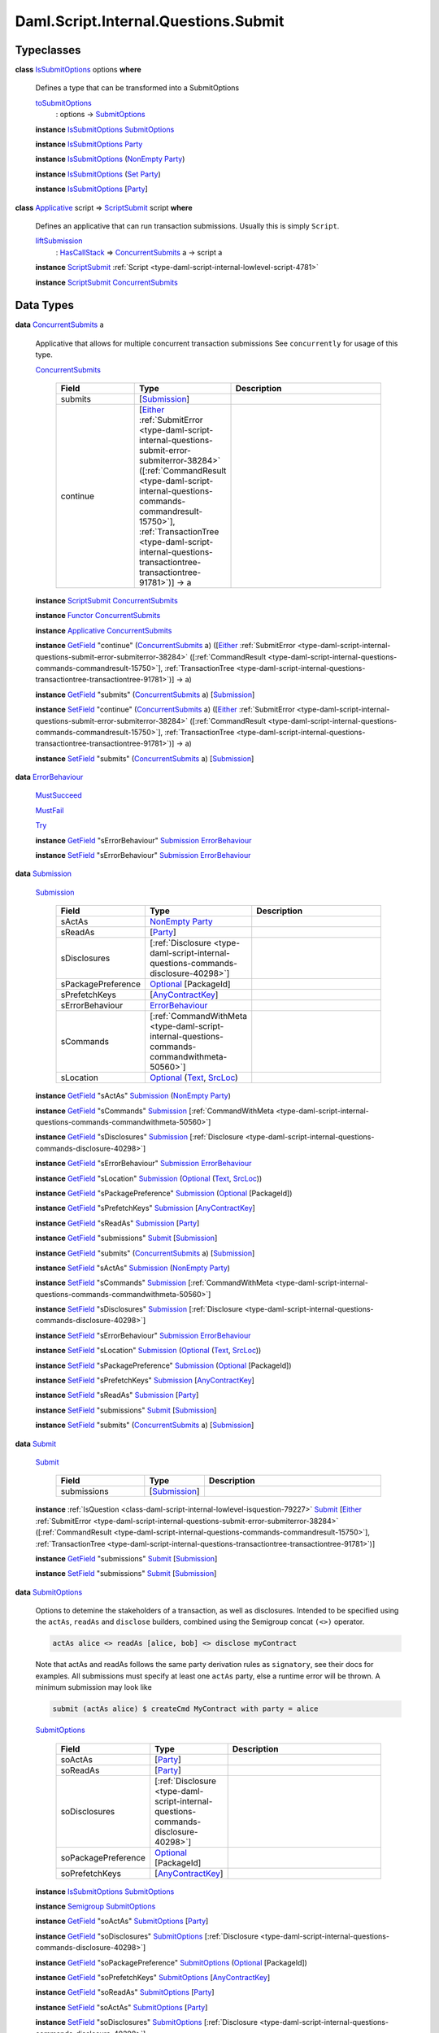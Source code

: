 .. Copyright (c) 2025 Digital Asset (Switzerland) GmbH and/or its affiliates. All rights reserved.
.. SPDX-License-Identifier: Apache-2.0

.. _module-daml-script-internal-questions-submit-61157:

Daml.Script.Internal.Questions.Submit
=====================================

Typeclasses
-----------

.. _class-daml-script-internal-questions-submit-issubmitoptions-64211:

**class** `IsSubmitOptions <class-daml-script-internal-questions-submit-issubmitoptions-64211_>`_ options **where**

  Defines a type that can be transformed into a SubmitOptions

  .. _function-daml-script-internal-questions-submit-tosubmitoptions-99319:

  `toSubmitOptions <function-daml-script-internal-questions-submit-tosubmitoptions-99319_>`_
    \: options \-\> `SubmitOptions <type-daml-script-internal-questions-submit-submitoptions-56692_>`_

  **instance** `IsSubmitOptions <class-daml-script-internal-questions-submit-issubmitoptions-64211_>`_ `SubmitOptions <type-daml-script-internal-questions-submit-submitoptions-56692_>`_

  **instance** `IsSubmitOptions <class-daml-script-internal-questions-submit-issubmitoptions-64211_>`_ `Party <https://docs.daml.com/daml/stdlib/Prelude.html#type-da-internal-lf-party-57932>`_

  **instance** `IsSubmitOptions <class-daml-script-internal-questions-submit-issubmitoptions-64211_>`_ (`NonEmpty <https://docs.daml.com/daml/stdlib/DA-NonEmpty-Types.html#type-da-nonempty-types-nonempty-16010>`_ `Party <https://docs.daml.com/daml/stdlib/Prelude.html#type-da-internal-lf-party-57932>`_)

  **instance** `IsSubmitOptions <class-daml-script-internal-questions-submit-issubmitoptions-64211_>`_ (`Set <https://docs.daml.com/daml/stdlib/DA-Set.html#type-da-set-types-set-90436>`_ `Party <https://docs.daml.com/daml/stdlib/Prelude.html#type-da-internal-lf-party-57932>`_)

  **instance** `IsSubmitOptions <class-daml-script-internal-questions-submit-issubmitoptions-64211_>`_ \[`Party <https://docs.daml.com/daml/stdlib/Prelude.html#type-da-internal-lf-party-57932>`_\]

.. _class-daml-script-internal-questions-submit-scriptsubmit-55101:

**class** `Applicative <https://docs.daml.com/daml/stdlib/Prelude.html#class-da-internal-prelude-applicative-9257>`_ script \=\> `ScriptSubmit <class-daml-script-internal-questions-submit-scriptsubmit-55101_>`_ script **where**

  Defines an applicative that can run transaction submissions\. Usually this is simply ``Script``\.

  .. _function-daml-script-internal-questions-submit-liftsubmission-99954:

  `liftSubmission <function-daml-script-internal-questions-submit-liftsubmission-99954_>`_
    \: `HasCallStack <https://docs.daml.com/daml/stdlib/DA-Stack.html#type-ghc-stack-types-hascallstack-63713>`_ \=\> `ConcurrentSubmits <type-daml-script-internal-questions-submit-concurrentsubmits-82688_>`_ a \-\> script a

  **instance** `ScriptSubmit <class-daml-script-internal-questions-submit-scriptsubmit-55101_>`_ :ref:`Script <type-daml-script-internal-lowlevel-script-4781>`

  **instance** `ScriptSubmit <class-daml-script-internal-questions-submit-scriptsubmit-55101_>`_ `ConcurrentSubmits <type-daml-script-internal-questions-submit-concurrentsubmits-82688_>`_

Data Types
----------

.. _type-daml-script-internal-questions-submit-concurrentsubmits-82688:

**data** `ConcurrentSubmits <type-daml-script-internal-questions-submit-concurrentsubmits-82688_>`_ a

  Applicative that allows for multiple concurrent transaction submissions
  See ``concurrently`` for usage of this type\.

  .. _constr-daml-script-internal-questions-submit-concurrentsubmits-49827:

  `ConcurrentSubmits <constr-daml-script-internal-questions-submit-concurrentsubmits-49827_>`_

    .. list-table::
       :widths: 15 10 30
       :header-rows: 1

       * - Field
         - Type
         - Description
       * - submits
         - \[`Submission <type-daml-script-internal-questions-submit-submission-45309_>`_\]
         -
       * - continue
         - \[`Either <https://docs.daml.com/daml/stdlib/Prelude.html#type-da-types-either-56020>`_ :ref:`SubmitError <type-daml-script-internal-questions-submit-error-submiterror-38284>` (\[:ref:`CommandResult <type-daml-script-internal-questions-commands-commandresult-15750>`\], :ref:`TransactionTree <type-daml-script-internal-questions-transactiontree-transactiontree-91781>`)\] \-\> a
         -

  **instance** `ScriptSubmit <class-daml-script-internal-questions-submit-scriptsubmit-55101_>`_ `ConcurrentSubmits <type-daml-script-internal-questions-submit-concurrentsubmits-82688_>`_

  **instance** `Functor <https://docs.daml.com/daml/stdlib/Prelude.html#class-ghc-base-functor-31205>`_ `ConcurrentSubmits <type-daml-script-internal-questions-submit-concurrentsubmits-82688_>`_

  **instance** `Applicative <https://docs.daml.com/daml/stdlib/Prelude.html#class-da-internal-prelude-applicative-9257>`_ `ConcurrentSubmits <type-daml-script-internal-questions-submit-concurrentsubmits-82688_>`_

  **instance** `GetField <https://docs.daml.com/daml/stdlib/DA-Record.html#class-da-internal-record-getfield-53979>`_ \"continue\" (`ConcurrentSubmits <type-daml-script-internal-questions-submit-concurrentsubmits-82688_>`_ a) (\[`Either <https://docs.daml.com/daml/stdlib/Prelude.html#type-da-types-either-56020>`_ :ref:`SubmitError <type-daml-script-internal-questions-submit-error-submiterror-38284>` (\[:ref:`CommandResult <type-daml-script-internal-questions-commands-commandresult-15750>`\], :ref:`TransactionTree <type-daml-script-internal-questions-transactiontree-transactiontree-91781>`)\] \-\> a)

  **instance** `GetField <https://docs.daml.com/daml/stdlib/DA-Record.html#class-da-internal-record-getfield-53979>`_ \"submits\" (`ConcurrentSubmits <type-daml-script-internal-questions-submit-concurrentsubmits-82688_>`_ a) \[`Submission <type-daml-script-internal-questions-submit-submission-45309_>`_\]

  **instance** `SetField <https://docs.daml.com/daml/stdlib/DA-Record.html#class-da-internal-record-setfield-4311>`_ \"continue\" (`ConcurrentSubmits <type-daml-script-internal-questions-submit-concurrentsubmits-82688_>`_ a) (\[`Either <https://docs.daml.com/daml/stdlib/Prelude.html#type-da-types-either-56020>`_ :ref:`SubmitError <type-daml-script-internal-questions-submit-error-submiterror-38284>` (\[:ref:`CommandResult <type-daml-script-internal-questions-commands-commandresult-15750>`\], :ref:`TransactionTree <type-daml-script-internal-questions-transactiontree-transactiontree-91781>`)\] \-\> a)

  **instance** `SetField <https://docs.daml.com/daml/stdlib/DA-Record.html#class-da-internal-record-setfield-4311>`_ \"submits\" (`ConcurrentSubmits <type-daml-script-internal-questions-submit-concurrentsubmits-82688_>`_ a) \[`Submission <type-daml-script-internal-questions-submit-submission-45309_>`_\]

.. _type-daml-script-internal-questions-submit-errorbehaviour-35454:

**data** `ErrorBehaviour <type-daml-script-internal-questions-submit-errorbehaviour-35454_>`_

  .. _constr-daml-script-internal-questions-submit-mustsucceed-57102:

  `MustSucceed <constr-daml-script-internal-questions-submit-mustsucceed-57102_>`_


  .. _constr-daml-script-internal-questions-submit-mustfail-13973:

  `MustFail <constr-daml-script-internal-questions-submit-mustfail-13973_>`_


  .. _constr-daml-script-internal-questions-submit-try-30860:

  `Try <constr-daml-script-internal-questions-submit-try-30860_>`_


  **instance** `GetField <https://docs.daml.com/daml/stdlib/DA-Record.html#class-da-internal-record-getfield-53979>`_ \"sErrorBehaviour\" `Submission <type-daml-script-internal-questions-submit-submission-45309_>`_ `ErrorBehaviour <type-daml-script-internal-questions-submit-errorbehaviour-35454_>`_

  **instance** `SetField <https://docs.daml.com/daml/stdlib/DA-Record.html#class-da-internal-record-setfield-4311>`_ \"sErrorBehaviour\" `Submission <type-daml-script-internal-questions-submit-submission-45309_>`_ `ErrorBehaviour <type-daml-script-internal-questions-submit-errorbehaviour-35454_>`_

.. _type-daml-script-internal-questions-submit-submission-45309:

**data** `Submission <type-daml-script-internal-questions-submit-submission-45309_>`_

  .. _constr-daml-script-internal-questions-submit-submission-76992:

  `Submission <constr-daml-script-internal-questions-submit-submission-76992_>`_

    .. list-table::
       :widths: 15 10 30
       :header-rows: 1

       * - Field
         - Type
         - Description
       * - sActAs
         - `NonEmpty <https://docs.daml.com/daml/stdlib/DA-NonEmpty-Types.html#type-da-nonempty-types-nonempty-16010>`_ `Party <https://docs.daml.com/daml/stdlib/Prelude.html#type-da-internal-lf-party-57932>`_
         -
       * - sReadAs
         - \[`Party <https://docs.daml.com/daml/stdlib/Prelude.html#type-da-internal-lf-party-57932>`_\]
         -
       * - sDisclosures
         - \[:ref:`Disclosure <type-daml-script-internal-questions-commands-disclosure-40298>`\]
         -
       * - sPackagePreference
         - `Optional <https://docs.daml.com/daml/stdlib/Prelude.html#type-da-internal-prelude-optional-37153>`_ \[PackageId\]
         -
       * - sPrefetchKeys
         - \[`AnyContractKey <https://docs.daml.com/daml/stdlib/Prelude.html#type-da-internal-any-anycontractkey-68193>`_\]
         -
       * - sErrorBehaviour
         - `ErrorBehaviour <type-daml-script-internal-questions-submit-errorbehaviour-35454_>`_
         -
       * - sCommands
         - \[:ref:`CommandWithMeta <type-daml-script-internal-questions-commands-commandwithmeta-50560>`\]
         -
       * - sLocation
         - `Optional <https://docs.daml.com/daml/stdlib/Prelude.html#type-da-internal-prelude-optional-37153>`_ (`Text <https://docs.daml.com/daml/stdlib/Prelude.html#type-ghc-types-text-51952>`_, `SrcLoc <https://docs.daml.com/daml/stdlib/DA-Stack.html#type-da-stack-types-srcloc-15887>`_)
         -

  **instance** `GetField <https://docs.daml.com/daml/stdlib/DA-Record.html#class-da-internal-record-getfield-53979>`_ \"sActAs\" `Submission <type-daml-script-internal-questions-submit-submission-45309_>`_ (`NonEmpty <https://docs.daml.com/daml/stdlib/DA-NonEmpty-Types.html#type-da-nonempty-types-nonempty-16010>`_ `Party <https://docs.daml.com/daml/stdlib/Prelude.html#type-da-internal-lf-party-57932>`_)

  **instance** `GetField <https://docs.daml.com/daml/stdlib/DA-Record.html#class-da-internal-record-getfield-53979>`_ \"sCommands\" `Submission <type-daml-script-internal-questions-submit-submission-45309_>`_ \[:ref:`CommandWithMeta <type-daml-script-internal-questions-commands-commandwithmeta-50560>`\]

  **instance** `GetField <https://docs.daml.com/daml/stdlib/DA-Record.html#class-da-internal-record-getfield-53979>`_ \"sDisclosures\" `Submission <type-daml-script-internal-questions-submit-submission-45309_>`_ \[:ref:`Disclosure <type-daml-script-internal-questions-commands-disclosure-40298>`\]

  **instance** `GetField <https://docs.daml.com/daml/stdlib/DA-Record.html#class-da-internal-record-getfield-53979>`_ \"sErrorBehaviour\" `Submission <type-daml-script-internal-questions-submit-submission-45309_>`_ `ErrorBehaviour <type-daml-script-internal-questions-submit-errorbehaviour-35454_>`_

  **instance** `GetField <https://docs.daml.com/daml/stdlib/DA-Record.html#class-da-internal-record-getfield-53979>`_ \"sLocation\" `Submission <type-daml-script-internal-questions-submit-submission-45309_>`_ (`Optional <https://docs.daml.com/daml/stdlib/Prelude.html#type-da-internal-prelude-optional-37153>`_ (`Text <https://docs.daml.com/daml/stdlib/Prelude.html#type-ghc-types-text-51952>`_, `SrcLoc <https://docs.daml.com/daml/stdlib/DA-Stack.html#type-da-stack-types-srcloc-15887>`_))

  **instance** `GetField <https://docs.daml.com/daml/stdlib/DA-Record.html#class-da-internal-record-getfield-53979>`_ \"sPackagePreference\" `Submission <type-daml-script-internal-questions-submit-submission-45309_>`_ (`Optional <https://docs.daml.com/daml/stdlib/Prelude.html#type-da-internal-prelude-optional-37153>`_ \[PackageId\])

  **instance** `GetField <https://docs.daml.com/daml/stdlib/DA-Record.html#class-da-internal-record-getfield-53979>`_ \"sPrefetchKeys\" `Submission <type-daml-script-internal-questions-submit-submission-45309_>`_ \[`AnyContractKey <https://docs.daml.com/daml/stdlib/Prelude.html#type-da-internal-any-anycontractkey-68193>`_\]

  **instance** `GetField <https://docs.daml.com/daml/stdlib/DA-Record.html#class-da-internal-record-getfield-53979>`_ \"sReadAs\" `Submission <type-daml-script-internal-questions-submit-submission-45309_>`_ \[`Party <https://docs.daml.com/daml/stdlib/Prelude.html#type-da-internal-lf-party-57932>`_\]

  **instance** `GetField <https://docs.daml.com/daml/stdlib/DA-Record.html#class-da-internal-record-getfield-53979>`_ \"submissions\" `Submit <type-daml-script-internal-questions-submit-submit-31549_>`_ \[`Submission <type-daml-script-internal-questions-submit-submission-45309_>`_\]

  **instance** `GetField <https://docs.daml.com/daml/stdlib/DA-Record.html#class-da-internal-record-getfield-53979>`_ \"submits\" (`ConcurrentSubmits <type-daml-script-internal-questions-submit-concurrentsubmits-82688_>`_ a) \[`Submission <type-daml-script-internal-questions-submit-submission-45309_>`_\]

  **instance** `SetField <https://docs.daml.com/daml/stdlib/DA-Record.html#class-da-internal-record-setfield-4311>`_ \"sActAs\" `Submission <type-daml-script-internal-questions-submit-submission-45309_>`_ (`NonEmpty <https://docs.daml.com/daml/stdlib/DA-NonEmpty-Types.html#type-da-nonempty-types-nonempty-16010>`_ `Party <https://docs.daml.com/daml/stdlib/Prelude.html#type-da-internal-lf-party-57932>`_)

  **instance** `SetField <https://docs.daml.com/daml/stdlib/DA-Record.html#class-da-internal-record-setfield-4311>`_ \"sCommands\" `Submission <type-daml-script-internal-questions-submit-submission-45309_>`_ \[:ref:`CommandWithMeta <type-daml-script-internal-questions-commands-commandwithmeta-50560>`\]

  **instance** `SetField <https://docs.daml.com/daml/stdlib/DA-Record.html#class-da-internal-record-setfield-4311>`_ \"sDisclosures\" `Submission <type-daml-script-internal-questions-submit-submission-45309_>`_ \[:ref:`Disclosure <type-daml-script-internal-questions-commands-disclosure-40298>`\]

  **instance** `SetField <https://docs.daml.com/daml/stdlib/DA-Record.html#class-da-internal-record-setfield-4311>`_ \"sErrorBehaviour\" `Submission <type-daml-script-internal-questions-submit-submission-45309_>`_ `ErrorBehaviour <type-daml-script-internal-questions-submit-errorbehaviour-35454_>`_

  **instance** `SetField <https://docs.daml.com/daml/stdlib/DA-Record.html#class-da-internal-record-setfield-4311>`_ \"sLocation\" `Submission <type-daml-script-internal-questions-submit-submission-45309_>`_ (`Optional <https://docs.daml.com/daml/stdlib/Prelude.html#type-da-internal-prelude-optional-37153>`_ (`Text <https://docs.daml.com/daml/stdlib/Prelude.html#type-ghc-types-text-51952>`_, `SrcLoc <https://docs.daml.com/daml/stdlib/DA-Stack.html#type-da-stack-types-srcloc-15887>`_))

  **instance** `SetField <https://docs.daml.com/daml/stdlib/DA-Record.html#class-da-internal-record-setfield-4311>`_ \"sPackagePreference\" `Submission <type-daml-script-internal-questions-submit-submission-45309_>`_ (`Optional <https://docs.daml.com/daml/stdlib/Prelude.html#type-da-internal-prelude-optional-37153>`_ \[PackageId\])

  **instance** `SetField <https://docs.daml.com/daml/stdlib/DA-Record.html#class-da-internal-record-setfield-4311>`_ \"sPrefetchKeys\" `Submission <type-daml-script-internal-questions-submit-submission-45309_>`_ \[`AnyContractKey <https://docs.daml.com/daml/stdlib/Prelude.html#type-da-internal-any-anycontractkey-68193>`_\]

  **instance** `SetField <https://docs.daml.com/daml/stdlib/DA-Record.html#class-da-internal-record-setfield-4311>`_ \"sReadAs\" `Submission <type-daml-script-internal-questions-submit-submission-45309_>`_ \[`Party <https://docs.daml.com/daml/stdlib/Prelude.html#type-da-internal-lf-party-57932>`_\]

  **instance** `SetField <https://docs.daml.com/daml/stdlib/DA-Record.html#class-da-internal-record-setfield-4311>`_ \"submissions\" `Submit <type-daml-script-internal-questions-submit-submit-31549_>`_ \[`Submission <type-daml-script-internal-questions-submit-submission-45309_>`_\]

  **instance** `SetField <https://docs.daml.com/daml/stdlib/DA-Record.html#class-da-internal-record-setfield-4311>`_ \"submits\" (`ConcurrentSubmits <type-daml-script-internal-questions-submit-concurrentsubmits-82688_>`_ a) \[`Submission <type-daml-script-internal-questions-submit-submission-45309_>`_\]

.. _type-daml-script-internal-questions-submit-submit-31549:

**data** `Submit <type-daml-script-internal-questions-submit-submit-31549_>`_

  .. _constr-daml-script-internal-questions-submit-submit-5176:

  `Submit <constr-daml-script-internal-questions-submit-submit-5176_>`_

    .. list-table::
       :widths: 15 10 30
       :header-rows: 1

       * - Field
         - Type
         - Description
       * - submissions
         - \[`Submission <type-daml-script-internal-questions-submit-submission-45309_>`_\]
         -

  **instance** :ref:`IsQuestion <class-daml-script-internal-lowlevel-isquestion-79227>` `Submit <type-daml-script-internal-questions-submit-submit-31549_>`_ \[`Either <https://docs.daml.com/daml/stdlib/Prelude.html#type-da-types-either-56020>`_ :ref:`SubmitError <type-daml-script-internal-questions-submit-error-submiterror-38284>` (\[:ref:`CommandResult <type-daml-script-internal-questions-commands-commandresult-15750>`\], :ref:`TransactionTree <type-daml-script-internal-questions-transactiontree-transactiontree-91781>`)\]

  **instance** `GetField <https://docs.daml.com/daml/stdlib/DA-Record.html#class-da-internal-record-getfield-53979>`_ \"submissions\" `Submit <type-daml-script-internal-questions-submit-submit-31549_>`_ \[`Submission <type-daml-script-internal-questions-submit-submission-45309_>`_\]

  **instance** `SetField <https://docs.daml.com/daml/stdlib/DA-Record.html#class-da-internal-record-setfield-4311>`_ \"submissions\" `Submit <type-daml-script-internal-questions-submit-submit-31549_>`_ \[`Submission <type-daml-script-internal-questions-submit-submission-45309_>`_\]

.. _type-daml-script-internal-questions-submit-submitoptions-56692:

**data** `SubmitOptions <type-daml-script-internal-questions-submit-submitoptions-56692_>`_

  Options to detemine the stakeholders of a transaction, as well as disclosures\.
  Intended to be specified using the ``actAs``, ``readAs`` and ``disclose`` builders, combined using the Semigroup concat ``(<>)`` operator\.

  .. code-block:: daml

    actAs alice <> readAs [alice, bob] <> disclose myContract


  Note that actAs and readAs follows the same party derivation rules as ``signatory``, see their docs for examples\.
  All submissions must specify at least one ``actAs`` party, else a runtime error will be thrown\.
  A minimum submission may look like

  .. code-block:: daml

    submit (actAs alice) $ createCmd MyContract with party = alice

  .. _constr-daml-script-internal-questions-submit-submitoptions-37975:

  `SubmitOptions <constr-daml-script-internal-questions-submit-submitoptions-37975_>`_

    .. list-table::
       :widths: 15 10 30
       :header-rows: 1

       * - Field
         - Type
         - Description
       * - soActAs
         - \[`Party <https://docs.daml.com/daml/stdlib/Prelude.html#type-da-internal-lf-party-57932>`_\]
         -
       * - soReadAs
         - \[`Party <https://docs.daml.com/daml/stdlib/Prelude.html#type-da-internal-lf-party-57932>`_\]
         -
       * - soDisclosures
         - \[:ref:`Disclosure <type-daml-script-internal-questions-commands-disclosure-40298>`\]
         -
       * - soPackagePreference
         - `Optional <https://docs.daml.com/daml/stdlib/Prelude.html#type-da-internal-prelude-optional-37153>`_ \[PackageId\]
         -
       * - soPrefetchKeys
         - \[`AnyContractKey <https://docs.daml.com/daml/stdlib/Prelude.html#type-da-internal-any-anycontractkey-68193>`_\]
         -

  **instance** `IsSubmitOptions <class-daml-script-internal-questions-submit-issubmitoptions-64211_>`_ `SubmitOptions <type-daml-script-internal-questions-submit-submitoptions-56692_>`_

  **instance** `Semigroup <https://docs.daml.com/daml/stdlib/Prelude.html#class-da-internal-prelude-semigroup-78998>`_ `SubmitOptions <type-daml-script-internal-questions-submit-submitoptions-56692_>`_

  **instance** `GetField <https://docs.daml.com/daml/stdlib/DA-Record.html#class-da-internal-record-getfield-53979>`_ \"soActAs\" `SubmitOptions <type-daml-script-internal-questions-submit-submitoptions-56692_>`_ \[`Party <https://docs.daml.com/daml/stdlib/Prelude.html#type-da-internal-lf-party-57932>`_\]

  **instance** `GetField <https://docs.daml.com/daml/stdlib/DA-Record.html#class-da-internal-record-getfield-53979>`_ \"soDisclosures\" `SubmitOptions <type-daml-script-internal-questions-submit-submitoptions-56692_>`_ \[:ref:`Disclosure <type-daml-script-internal-questions-commands-disclosure-40298>`\]

  **instance** `GetField <https://docs.daml.com/daml/stdlib/DA-Record.html#class-da-internal-record-getfield-53979>`_ \"soPackagePreference\" `SubmitOptions <type-daml-script-internal-questions-submit-submitoptions-56692_>`_ (`Optional <https://docs.daml.com/daml/stdlib/Prelude.html#type-da-internal-prelude-optional-37153>`_ \[PackageId\])

  **instance** `GetField <https://docs.daml.com/daml/stdlib/DA-Record.html#class-da-internal-record-getfield-53979>`_ \"soPrefetchKeys\" `SubmitOptions <type-daml-script-internal-questions-submit-submitoptions-56692_>`_ \[`AnyContractKey <https://docs.daml.com/daml/stdlib/Prelude.html#type-da-internal-any-anycontractkey-68193>`_\]

  **instance** `GetField <https://docs.daml.com/daml/stdlib/DA-Record.html#class-da-internal-record-getfield-53979>`_ \"soReadAs\" `SubmitOptions <type-daml-script-internal-questions-submit-submitoptions-56692_>`_ \[`Party <https://docs.daml.com/daml/stdlib/Prelude.html#type-da-internal-lf-party-57932>`_\]

  **instance** `SetField <https://docs.daml.com/daml/stdlib/DA-Record.html#class-da-internal-record-setfield-4311>`_ \"soActAs\" `SubmitOptions <type-daml-script-internal-questions-submit-submitoptions-56692_>`_ \[`Party <https://docs.daml.com/daml/stdlib/Prelude.html#type-da-internal-lf-party-57932>`_\]

  **instance** `SetField <https://docs.daml.com/daml/stdlib/DA-Record.html#class-da-internal-record-setfield-4311>`_ \"soDisclosures\" `SubmitOptions <type-daml-script-internal-questions-submit-submitoptions-56692_>`_ \[:ref:`Disclosure <type-daml-script-internal-questions-commands-disclosure-40298>`\]

  **instance** `SetField <https://docs.daml.com/daml/stdlib/DA-Record.html#class-da-internal-record-setfield-4311>`_ \"soPackagePreference\" `SubmitOptions <type-daml-script-internal-questions-submit-submitoptions-56692_>`_ (`Optional <https://docs.daml.com/daml/stdlib/Prelude.html#type-da-internal-prelude-optional-37153>`_ \[PackageId\])

  **instance** `SetField <https://docs.daml.com/daml/stdlib/DA-Record.html#class-da-internal-record-setfield-4311>`_ \"soPrefetchKeys\" `SubmitOptions <type-daml-script-internal-questions-submit-submitoptions-56692_>`_ \[`AnyContractKey <https://docs.daml.com/daml/stdlib/Prelude.html#type-da-internal-any-anycontractkey-68193>`_\]

  **instance** `SetField <https://docs.daml.com/daml/stdlib/DA-Record.html#class-da-internal-record-setfield-4311>`_ \"soReadAs\" `SubmitOptions <type-daml-script-internal-questions-submit-submitoptions-56692_>`_ \[`Party <https://docs.daml.com/daml/stdlib/Prelude.html#type-da-internal-lf-party-57932>`_\]

Functions
---------

.. _function-daml-script-internal-questions-submit-combineoptional-54959:

`combineOptional <function-daml-script-internal-questions-submit-combineoptional-54959_>`_
  \: `Semigroup <https://docs.daml.com/daml/stdlib/Prelude.html#class-da-internal-prelude-semigroup-78998>`_ a \=\> `Optional <https://docs.daml.com/daml/stdlib/Prelude.html#type-da-internal-prelude-optional-37153>`_ a \-\> `Optional <https://docs.daml.com/daml/stdlib/Prelude.html#type-da-internal-prelude-optional-37153>`_ a \-\> `Optional <https://docs.daml.com/daml/stdlib/Prelude.html#type-da-internal-prelude-optional-37153>`_ a

.. _function-daml-script-internal-questions-submit-actas-76494:

`actAs <function-daml-script-internal-questions-submit-actas-76494_>`_
  \: `IsParties <https://docs.daml.com/daml/stdlib/Prelude.html#class-da-internal-template-functions-isparties-53750>`_ parties \=\> parties \-\> `SubmitOptions <type-daml-script-internal-questions-submit-submitoptions-56692_>`_

  Builds a SubmitOptions with given actAs parties\.
  Any given submission must include at least one actAs party\.
  Note that the parties type is constrainted by ``IsParties``, allowing for specifying parties as any of the following\:

  .. code-block:: daml

    Party
    [Party]
    NonEmpty Party
    Set Party
    Optional Party

.. _function-daml-script-internal-questions-submit-readas-67481:

`readAs <function-daml-script-internal-questions-submit-readas-67481_>`_
  \: `IsParties <https://docs.daml.com/daml/stdlib/Prelude.html#class-da-internal-template-functions-isparties-53750>`_ parties \=\> parties \-\> `SubmitOptions <type-daml-script-internal-questions-submit-submitoptions-56692_>`_

  Builds a SubmitOptions with given readAs parties\.
  A given submission may omit any readAs parties and still be valid\.
  Note that the parties type is constrainted by ``IsParties``, allowing for specifying parties as any of the following\:

  .. code-block:: daml

    Party
    [Party]
    NonEmpty Party
    Set Party
    Optional Party

.. _function-daml-script-internal-questions-submit-disclosemany-53386:

`discloseMany <function-daml-script-internal-questions-submit-disclosemany-53386_>`_
  \: \[:ref:`Disclosure <type-daml-script-internal-questions-commands-disclosure-40298>`\] \-\> `SubmitOptions <type-daml-script-internal-questions-submit-submitoptions-56692_>`_

  Provides many Explicit Disclosures to the transaction\.

.. _function-daml-script-internal-questions-submit-disclose-59895:

`disclose <function-daml-script-internal-questions-submit-disclose-59895_>`_
  \: :ref:`Disclosure <type-daml-script-internal-questions-commands-disclosure-40298>` \-\> `SubmitOptions <type-daml-script-internal-questions-submit-submitoptions-56692_>`_

  Provides an Explicit Disclosure to the transaction\.

.. _function-daml-script-internal-questions-submit-packagepreference-25445:

`packagePreference <function-daml-script-internal-questions-submit-packagepreference-25445_>`_
  \: \[PackageId\] \-\> `SubmitOptions <type-daml-script-internal-questions-submit-submitoptions-56692_>`_

  Provide a package id selection preference for upgrades for a submission

.. _function-daml-script-internal-questions-submit-prefetchkeys-84998:

`prefetchKeys <function-daml-script-internal-questions-submit-prefetchkeys-84998_>`_
  \: \[`AnyContractKey <https://docs.daml.com/daml/stdlib/Prelude.html#type-da-internal-any-anycontractkey-68193>`_\] \-\> `SubmitOptions <type-daml-script-internal-questions-submit-submitoptions-56692_>`_

  Provide a list of contract keys to prefetch for a submission

.. _function-daml-script-internal-questions-submit-actasnonempty-25978:

`actAsNonEmpty <function-daml-script-internal-questions-submit-actasnonempty-25978_>`_
  \: \[`Party <https://docs.daml.com/daml/stdlib/Prelude.html#type-da-internal-lf-party-57932>`_\] \-\> `NonEmpty <https://docs.daml.com/daml/stdlib/DA-NonEmpty-Types.html#type-da-nonempty-types-nonempty-16010>`_ `Party <https://docs.daml.com/daml/stdlib/Prelude.html#type-da-internal-lf-party-57932>`_

.. _function-daml-script-internal-questions-submit-concurrently-75077:

`concurrently <function-daml-script-internal-questions-submit-concurrently-75077_>`_
  \: `HasCallStack <https://docs.daml.com/daml/stdlib/DA-Stack.html#type-ghc-stack-types-hascallstack-63713>`_ \=\> `ConcurrentSubmits <type-daml-script-internal-questions-submit-concurrentsubmits-82688_>`_ a \-\> :ref:`Script <type-daml-script-internal-lowlevel-script-4781>` a

  Allows for concurrent submission of transactions, using an applicative, similar to Commands\.
  Concurrently takes a computation in ``ConcurrentSubmits``, which supports all the existing ``submit`` functions
  that ``Script`` supports\. It however does not implement ``Action``, and thus does not support true binding and computation interdependence
  NOTE\: The submission order of transactions within ``concurrently`` is deterministic, this function is not intended to test contention\.
  It is only intended to allow faster submission of many unrelated transactions, by not waiting for completion for each transaction before
  sending the next\.
  Example\:

  .. code-block:: daml

    exerciseResult <- concurrently $ do
      alice `submit` createCmd ...
      res <- alice `submit` exerciseCmd ...
      bob `submit` createCmd ...
      pure res

.. _function-daml-script-internal-questions-submit-submitinternal-46082:

`submitInternal <function-daml-script-internal-questions-submit-submitinternal-46082_>`_
  \: (`HasCallStack <https://docs.daml.com/daml/stdlib/DA-Stack.html#type-ghc-stack-types-hascallstack-63713>`_, `ScriptSubmit <class-daml-script-internal-questions-submit-scriptsubmit-55101_>`_ script) \=\> `SubmitOptions <type-daml-script-internal-questions-submit-submitoptions-56692_>`_ \-\> `ErrorBehaviour <type-daml-script-internal-questions-submit-errorbehaviour-35454_>`_ \-\> :ref:`Commands <type-daml-script-internal-questions-commands-commands-79301>` a \-\> script (`Either <https://docs.daml.com/daml/stdlib/Prelude.html#type-da-types-either-56020>`_ :ref:`SubmitError <type-daml-script-internal-questions-submit-error-submiterror-38284>` (a, :ref:`TransactionTree <type-daml-script-internal-questions-transactiontree-transactiontree-91781>`))

.. _function-daml-script-internal-questions-submit-mustsucceed-76821:

`mustSucceed <function-daml-script-internal-questions-submit-mustsucceed-76821_>`_
  \: `Either <https://docs.daml.com/daml/stdlib/Prelude.html#type-da-types-either-56020>`_ a b \-\> b

.. _function-daml-script-internal-questions-submit-mustfail-99636:

`mustFail <function-daml-script-internal-questions-submit-mustfail-99636_>`_
  \: `Either <https://docs.daml.com/daml/stdlib/Prelude.html#type-da-types-either-56020>`_ a b \-\> a

.. _function-daml-script-internal-questions-submit-submitresultandtree-13546:

`submitResultAndTree <function-daml-script-internal-questions-submit-submitresultandtree-13546_>`_
  \: (`HasCallStack <https://docs.daml.com/daml/stdlib/DA-Stack.html#type-ghc-stack-types-hascallstack-63713>`_, `ScriptSubmit <class-daml-script-internal-questions-submit-scriptsubmit-55101_>`_ script, `IsSubmitOptions <class-daml-script-internal-questions-submit-issubmitoptions-64211_>`_ options) \=\> options \-\> :ref:`Commands <type-daml-script-internal-questions-commands-commands-79301>` a \-\> script (a, :ref:`TransactionTree <type-daml-script-internal-questions-transactiontree-transactiontree-91781>`)

  Equivalent to ``submit`` but returns the result and the full transaction tree\.

.. _function-daml-script-internal-questions-submit-trysubmitresultandtree-33682:

`trySubmitResultAndTree <function-daml-script-internal-questions-submit-trysubmitresultandtree-33682_>`_
  \: (`HasCallStack <https://docs.daml.com/daml/stdlib/DA-Stack.html#type-ghc-stack-types-hascallstack-63713>`_, `ScriptSubmit <class-daml-script-internal-questions-submit-scriptsubmit-55101_>`_ script, `IsSubmitOptions <class-daml-script-internal-questions-submit-issubmitoptions-64211_>`_ options) \=\> options \-\> :ref:`Commands <type-daml-script-internal-questions-commands-commands-79301>` a \-\> script (`Either <https://docs.daml.com/daml/stdlib/Prelude.html#type-da-types-either-56020>`_ :ref:`SubmitError <type-daml-script-internal-questions-submit-error-submiterror-38284>` (a, :ref:`TransactionTree <type-daml-script-internal-questions-transactiontree-transactiontree-91781>`))

  Equivalent to ``trySubmit`` but returns the result and the full transaction tree\.

.. _function-daml-script-internal-questions-submit-submitwitherror-52958:

`submitWithError <function-daml-script-internal-questions-submit-submitwitherror-52958_>`_
  \: (`HasCallStack <https://docs.daml.com/daml/stdlib/DA-Stack.html#type-ghc-stack-types-hascallstack-63713>`_, `ScriptSubmit <class-daml-script-internal-questions-submit-scriptsubmit-55101_>`_ script, `IsSubmitOptions <class-daml-script-internal-questions-submit-issubmitoptions-64211_>`_ options) \=\> options \-\> :ref:`Commands <type-daml-script-internal-questions-commands-commands-79301>` a \-\> script :ref:`SubmitError <type-daml-script-internal-questions-submit-error-submiterror-38284>`

  Equivalent to ``submitMustFail`` but returns the error thrown\.

.. _function-daml-script-internal-questions-submit-submit-5889:

`submit <function-daml-script-internal-questions-submit-submit-5889_>`_
  \: (`HasCallStack <https://docs.daml.com/daml/stdlib/DA-Stack.html#type-ghc-stack-types-hascallstack-63713>`_, `ScriptSubmit <class-daml-script-internal-questions-submit-scriptsubmit-55101_>`_ script, `IsSubmitOptions <class-daml-script-internal-questions-submit-issubmitoptions-64211_>`_ options) \=\> options \-\> :ref:`Commands <type-daml-script-internal-questions-commands-commands-79301>` a \-\> script a

  ``submit p cmds`` submits the commands ``cmds`` as a single transaction
  from party ``p`` and returns the value returned by ``cmds``\.
  The ``options`` field can either be any \"Parties\" like type (See ``IsParties``) or ``SubmitOptions``
  which allows for finer control over parameters of the submission\.

  If the transaction fails, ``submit`` also fails\.

.. _function-daml-script-internal-questions-submit-submitwithoptions-56152:

`submitWithOptions <function-daml-script-internal-questions-submit-submitwithoptions-56152_>`_
  \: (`HasCallStack <https://docs.daml.com/daml/stdlib/DA-Stack.html#type-ghc-stack-types-hascallstack-63713>`_, `ScriptSubmit <class-daml-script-internal-questions-submit-scriptsubmit-55101_>`_ script, `IsSubmitOptions <class-daml-script-internal-questions-submit-issubmitoptions-64211_>`_ options) \=\> options \-\> :ref:`Commands <type-daml-script-internal-questions-commands-commands-79301>` a \-\> script a

.. _function-daml-script-internal-questions-submit-submittree-5925:

`submitTree <function-daml-script-internal-questions-submit-submittree-5925_>`_
  \: (`HasCallStack <https://docs.daml.com/daml/stdlib/DA-Stack.html#type-ghc-stack-types-hascallstack-63713>`_, `ScriptSubmit <class-daml-script-internal-questions-submit-scriptsubmit-55101_>`_ script, `IsSubmitOptions <class-daml-script-internal-questions-submit-issubmitoptions-64211_>`_ options) \=\> options \-\> :ref:`Commands <type-daml-script-internal-questions-commands-commands-79301>` a \-\> script :ref:`TransactionTree <type-daml-script-internal-questions-transactiontree-transactiontree-91781>`

  Equivalent to ``submit`` but returns the full transaction tree\.

.. _function-daml-script-internal-questions-submit-trysubmit-23693:

`trySubmit <function-daml-script-internal-questions-submit-trysubmit-23693_>`_
  \: (`HasCallStack <https://docs.daml.com/daml/stdlib/DA-Stack.html#type-ghc-stack-types-hascallstack-63713>`_, `ScriptSubmit <class-daml-script-internal-questions-submit-scriptsubmit-55101_>`_ script, `IsSubmitOptions <class-daml-script-internal-questions-submit-issubmitoptions-64211_>`_ options) \=\> options \-\> :ref:`Commands <type-daml-script-internal-questions-commands-commands-79301>` a \-\> script (`Either <https://docs.daml.com/daml/stdlib/Prelude.html#type-da-types-either-56020>`_ :ref:`SubmitError <type-daml-script-internal-questions-submit-error-submiterror-38284>` a)

  Submit a transaction and recieve back either the result, or a ``SubmitError``\.
  In the majority of failures, this will not crash at runtime\.

.. _function-daml-script-internal-questions-submit-trysubmittree-68085:

`trySubmitTree <function-daml-script-internal-questions-submit-trysubmittree-68085_>`_
  \: (`HasCallStack <https://docs.daml.com/daml/stdlib/DA-Stack.html#type-ghc-stack-types-hascallstack-63713>`_, `ScriptSubmit <class-daml-script-internal-questions-submit-scriptsubmit-55101_>`_ script, `IsSubmitOptions <class-daml-script-internal-questions-submit-issubmitoptions-64211_>`_ options) \=\> options \-\> :ref:`Commands <type-daml-script-internal-questions-commands-commands-79301>` a \-\> script (`Either <https://docs.daml.com/daml/stdlib/Prelude.html#type-da-types-either-56020>`_ :ref:`SubmitError <type-daml-script-internal-questions-submit-error-submiterror-38284>` :ref:`TransactionTree <type-daml-script-internal-questions-transactiontree-transactiontree-91781>`)

  Equivalent to ``trySubmit`` but returns the full transaction tree\.

.. _function-daml-script-internal-questions-submit-submitmustfail-63662:

`submitMustFail <function-daml-script-internal-questions-submit-submitmustfail-63662_>`_
  \: (`HasCallStack <https://docs.daml.com/daml/stdlib/DA-Stack.html#type-ghc-stack-types-hascallstack-63713>`_, `ScriptSubmit <class-daml-script-internal-questions-submit-scriptsubmit-55101_>`_ script, `IsSubmitOptions <class-daml-script-internal-questions-submit-issubmitoptions-64211_>`_ options) \=\> options \-\> :ref:`Commands <type-daml-script-internal-questions-commands-commands-79301>` a \-\> script ()

  ``submitMustFail p cmds`` submits the commands ``cmds`` as a single transaction
  from party ``p``\.
  See submitWithOptions for details on the ``options`` field

  It only succeeds if the submitting the transaction fails\.

.. _function-daml-script-internal-questions-submit-submitmustfailwithoptions-20017:

`submitMustFailWithOptions <function-daml-script-internal-questions-submit-submitmustfailwithoptions-20017_>`_
  \: (`HasCallStack <https://docs.daml.com/daml/stdlib/DA-Stack.html#type-ghc-stack-types-hascallstack-63713>`_, `ScriptSubmit <class-daml-script-internal-questions-submit-scriptsubmit-55101_>`_ script, `IsSubmitOptions <class-daml-script-internal-questions-submit-issubmitoptions-64211_>`_ options) \=\> options \-\> :ref:`Commands <type-daml-script-internal-questions-commands-commands-79301>` a \-\> script ()

.. _function-daml-script-internal-questions-submit-submitmulti-45107:

`submitMulti <function-daml-script-internal-questions-submit-submitmulti-45107_>`_
  \: (`HasCallStack <https://docs.daml.com/daml/stdlib/DA-Stack.html#type-ghc-stack-types-hascallstack-63713>`_, `ScriptSubmit <class-daml-script-internal-questions-submit-scriptsubmit-55101_>`_ script) \=\> \[`Party <https://docs.daml.com/daml/stdlib/Prelude.html#type-da-internal-lf-party-57932>`_\] \-\> \[`Party <https://docs.daml.com/daml/stdlib/Prelude.html#type-da-internal-lf-party-57932>`_\] \-\> :ref:`Commands <type-daml-script-internal-questions-commands-commands-79301>` a \-\> script a

  ``submitMulti actAs readAs cmds`` submits ``cmds`` as a single transaction
  authorized by ``actAs``\. Fetched contracts must be visible to at least
  one party in the union of actAs and readAs\.

  Note\: This behaviour can be achieved using ``submit (actAs actors <> readAs readers) cmds``
  and is only provided for backwards compatibility\.

.. _function-daml-script-internal-questions-submit-submitmultimustfail-77808:

`submitMultiMustFail <function-daml-script-internal-questions-submit-submitmultimustfail-77808_>`_
  \: (`HasCallStack <https://docs.daml.com/daml/stdlib/DA-Stack.html#type-ghc-stack-types-hascallstack-63713>`_, `ScriptSubmit <class-daml-script-internal-questions-submit-scriptsubmit-55101_>`_ script) \=\> \[`Party <https://docs.daml.com/daml/stdlib/Prelude.html#type-da-internal-lf-party-57932>`_\] \-\> \[`Party <https://docs.daml.com/daml/stdlib/Prelude.html#type-da-internal-lf-party-57932>`_\] \-\> :ref:`Commands <type-daml-script-internal-questions-commands-commands-79301>` a \-\> script ()

  ``submitMultiMustFail actAs readAs cmds`` behaves like ``submitMulti actAs readAs cmds``
  but fails when ``submitMulti`` succeeds and the other way around\.

  Note\: This behaviour can be achieved using ``submitMustFail (actAs actors <> readAs readers) cmds``
  and is only provided for backwards compatibility\.

.. _function-daml-script-internal-questions-submit-submittreemulti-4879:

`submitTreeMulti <function-daml-script-internal-questions-submit-submittreemulti-4879_>`_
  \: (`HasCallStack <https://docs.daml.com/daml/stdlib/DA-Stack.html#type-ghc-stack-types-hascallstack-63713>`_, `ScriptSubmit <class-daml-script-internal-questions-submit-scriptsubmit-55101_>`_ script) \=\> \[`Party <https://docs.daml.com/daml/stdlib/Prelude.html#type-da-internal-lf-party-57932>`_\] \-\> \[`Party <https://docs.daml.com/daml/stdlib/Prelude.html#type-da-internal-lf-party-57932>`_\] \-\> :ref:`Commands <type-daml-script-internal-questions-commands-commands-79301>` a \-\> script :ref:`TransactionTree <type-daml-script-internal-questions-transactiontree-transactiontree-91781>`

  Equivalent to ``submitMulti`` but returns the full transaction tree\.

  Note\: This behaviour can be achieved using ``submitTree (actAs actors <> readAs readers) cmds``
  and is only provided for backwards compatibility\.

.. _function-daml-script-internal-questions-submit-trysubmitmulti-31939:

`trySubmitMulti <function-daml-script-internal-questions-submit-trysubmitmulti-31939_>`_
  \: (`HasCallStack <https://docs.daml.com/daml/stdlib/DA-Stack.html#type-ghc-stack-types-hascallstack-63713>`_, `ScriptSubmit <class-daml-script-internal-questions-submit-scriptsubmit-55101_>`_ script) \=\> \[`Party <https://docs.daml.com/daml/stdlib/Prelude.html#type-da-internal-lf-party-57932>`_\] \-\> \[`Party <https://docs.daml.com/daml/stdlib/Prelude.html#type-da-internal-lf-party-57932>`_\] \-\> :ref:`Commands <type-daml-script-internal-questions-commands-commands-79301>` a \-\> script (`Either <https://docs.daml.com/daml/stdlib/Prelude.html#type-da-types-either-56020>`_ :ref:`SubmitError <type-daml-script-internal-questions-submit-error-submiterror-38284>` a)

  Alternate version of ``trySubmit`` that allows specifying the actAs and readAs parties\.

  Note\: This behaviour can be achieved using ``trySubmit (actAs actors <> readAs readers) cmds``
  and is only provided for backwards compatibility\.

.. _function-daml-script-internal-questions-submit-trysubmitconcurrently-11443:

`trySubmitConcurrently <function-daml-script-internal-questions-submit-trysubmitconcurrently-11443_>`_
  \: `HasCallStack <https://docs.daml.com/daml/stdlib/DA-Stack.html#type-ghc-stack-types-hascallstack-63713>`_ \=\> `Party <https://docs.daml.com/daml/stdlib/Prelude.html#type-da-internal-lf-party-57932>`_ \-\> \[:ref:`Commands <type-daml-script-internal-questions-commands-commands-79301>` a\] \-\> :ref:`Script <type-daml-script-internal-lowlevel-script-4781>` \[`Either <https://docs.daml.com/daml/stdlib/Prelude.html#type-da-types-either-56020>`_ :ref:`SubmitError <type-daml-script-internal-questions-submit-error-submiterror-38284>` a\]

.. _function-daml-script-internal-questions-submit-submitwithdisclosures-50120:

`submitWithDisclosures <function-daml-script-internal-questions-submit-submitwithdisclosures-50120_>`_
  \: `HasCallStack <https://docs.daml.com/daml/stdlib/DA-Stack.html#type-ghc-stack-types-hascallstack-63713>`_ \=\> `Party <https://docs.daml.com/daml/stdlib/Prelude.html#type-da-internal-lf-party-57932>`_ \-\> \[:ref:`Disclosure <type-daml-script-internal-questions-commands-disclosure-40298>`\] \-\> :ref:`Commands <type-daml-script-internal-questions-commands-commands-79301>` a \-\> :ref:`Script <type-daml-script-internal-lowlevel-script-4781>` a

.. _function-daml-script-internal-questions-submit-submitwithdisclosuresmustfail-28475:

`submitWithDisclosuresMustFail <function-daml-script-internal-questions-submit-submitwithdisclosuresmustfail-28475_>`_
  \: `HasCallStack <https://docs.daml.com/daml/stdlib/DA-Stack.html#type-ghc-stack-types-hascallstack-63713>`_ \=\> `Party <https://docs.daml.com/daml/stdlib/Prelude.html#type-da-internal-lf-party-57932>`_ \-\> \[:ref:`Disclosure <type-daml-script-internal-questions-commands-disclosure-40298>`\] \-\> :ref:`Commands <type-daml-script-internal-questions-commands-commands-79301>` a \-\> :ref:`Script <type-daml-script-internal-lowlevel-script-4781>` ()

